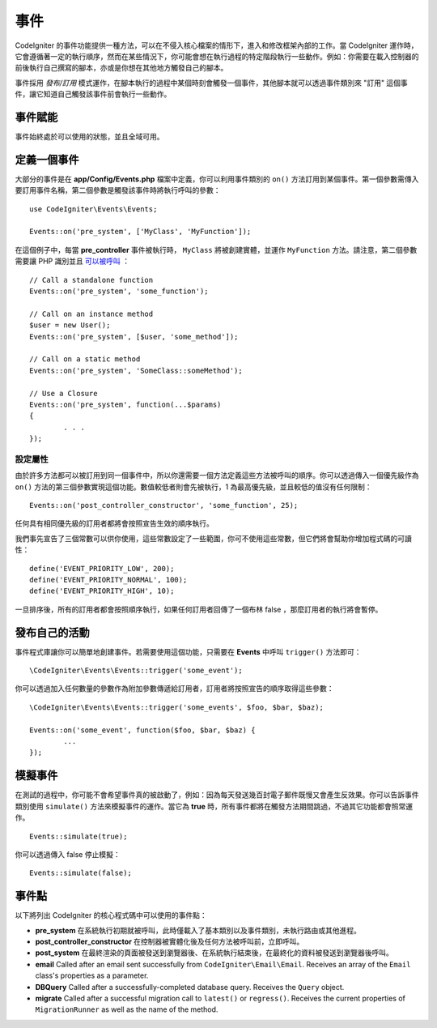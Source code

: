 事件
#####################################

CodeIgniter 的事件功能提供一種方法，可以在不侵入核心檔案的情形下，進入和修改框架內部的工作。當 CodeIgniter 運作時，它會遵循著一定的執行順序，然而在某些情況下，你可能會想在執行過程的特定階段執行一些動作。例如：你需要在載入控制器的前後執行自己撰寫的腳本，亦或是你想在其他地方觸發自己的腳本。

事件採用 *發布/訂用* 模式運作，在腳本執行的過程中某個時刻會觸發一個事件，其他腳本就可以透過事件類別來 "訂用" 這個事件，讓它知道自己觸發該事件前會執行一些動作。

事件賦能
===============

事件始終處於可以使用的狀態，並且全域可用。

定義一個事件
=================

大部分的事件是在 **app/Config/Events.php** 檔案中定義，你可以利用事件類別的 ``on()`` 方法訂用到某個事件。第一個參數需傳入要訂用事件名稱，第二個參數是觸發該事件時將執行呼叫的參數：

::

	use CodeIgniter\Events\Events;

	Events::on('pre_system', ['MyClass', 'MyFunction']);

在這個例子中，每當 **pre_controller** 事件被執行時， ``MyClass`` 將被創建實體，並運作 ``MyFunction`` 方法。請注意，第二個參數需要讓 PHP 識別並且 `可以被呼叫 <https://www.php.net/manual/en/function.is-callable.php>`_ ：

::

	// Call a standalone function
	Events::on('pre_system', 'some_function');

	// Call on an instance method
	$user = new User();
	Events::on('pre_system', [$user, 'some_method']);

	// Call on a static method
	Events::on('pre_system', 'SomeClass::someMethod');

	// Use a Closure
	Events::on('pre_system', function(...$params)
	{
		. . .
	});

設定屬性
------------------

由於許多方法都可以被訂用到同一個事件中，所以你還需要一個方法定義這些方法被呼叫的順序。你可以透過傳入一個優先級作為 ``on()`` 方法的第三個參數實現這個功能。數值較低者則會先被執行，1 為最高優先級，並且較低的值沒有任何限制：

::

    Events::on('post_controller_constructor', 'some_function', 25);

任何具有相同優先級的訂用者都將會按照宣告生效的順序執行。

我們事先宣告了三個常數可以供你使用，這些常數設定了一些範圍，你可不使用這些常數，但它們將會幫助你增加程式碼的可讀性：

::

	define('EVENT_PRIORITY_LOW', 200);
	define('EVENT_PRIORITY_NORMAL', 100);
	define('EVENT_PRIORITY_HIGH', 10);

一旦排序後，所有的訂用者都會按照順序執行，如果任何訂用者回傳了一個布林 false ，那麼訂用者的執行將會暫停。

發布自己的活動
==========================

事件程式庫讓你可以簡單地創建事件。若需要使用這個功能，只需要在 **Events** 中呼叫 ``trigger()`` 方法即可：

::

	\CodeIgniter\Events\Events::trigger('some_event');

你可以透過加入任何數量的參數作為附加參數傳遞給訂用者，訂用者將按照宣告的順序取得這些參數：

::

	\CodeIgniter\Events\Events::trigger('some_events', $foo, $bar, $baz);

	Events::on('some_event', function($foo, $bar, $baz) {
		...
	});

模擬事件
=================

在測試的過程中，你可能不會希望事件真的被啟動了，例如：因為每天發送幾百封電子郵件既慢又會產生反效果。你可以告訴事件類別使用 ``simulate()`` 方法來模擬事件的運作。當它為 **true** 時，所有事件都將在觸發方法期間跳過，不過其它功能都會照常運作。

::

    Events::simulate(true);

你可以透過傳入 false 停止模擬：

::

    Events::simulate(false);

事件點
============

以下將列出 CodeIgniter 的核心程式碼中可以使用的事件點：

* **pre_system** 在系統執行初期就被呼叫，此時僅載入了基本類別以及事件類別，未執行路由或其他進程。
* **post_controller_constructor** 在控制器被實體化後及任何方法被呼叫前，立即呼叫。
* **post_system** 在最終渲染的頁面被發送到瀏覽器後、在系統執行結束後，在最終化的資料被發送到瀏覽器後呼叫。
* **email** Called after an email sent successfully from ``CodeIgniter\Email\Email``. Receives an array of the ``Email`` class's properties as a parameter.
* **DBQuery** Called after a successfully-completed database query. Receives the ``Query`` object.
* **migrate** Called after a successful migration call to ``latest()`` or ``regress()``. Receives the current properties of ``MigrationRunner`` as well as the name of the method.

